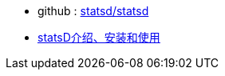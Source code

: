 
* github : link:https://github.com/statsd/statsd[statsd/statsd]
* link:https://blog.csdn.net/liuxiao723846/article/details/109036280[statsD介绍、安装和使用]
